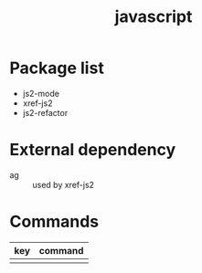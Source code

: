 #+TITLE: javascript


* Package list

- js2-mode
- xref-js2
- js2-refactor

  
* External dependency

- ag :: used by xref-js2

* Commands

| key | command |
|-----+---------|
|     |         |
